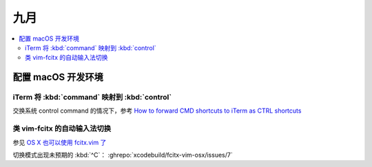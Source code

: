 ====
九月
====

.. contents::
   :local:

配置 macOS 开发环境
===================

iTerm 将 :kbd:`command` 映射到 :kbd:`control`
---------------------------------------------

交换系统 control command 的情况下，参考 `How to forward CMD shortcuts to iTerm as CTRL shortcuts`_

.. _How to forward CMD shortcuts to iTerm as CTRL shortcuts: https://thurlow.io/macos/2018/04/13/how-to-forward-command-shortcuts-to-iterm-as-ctrl-shortcuts.html

类 vim-fcitx 的自动输入法切换
-----------------------------

参见 `OS X 也可以使用 fcitx.vim 了`_

.. _OS X 也可以使用 fcitx.vim 了: https://www.v2ex.com/t/232988

切换模式出现未预期的 :kbd:`^C`： :ghrepo:`xcodebuild/fcitx-vim-osx/issues/7`
